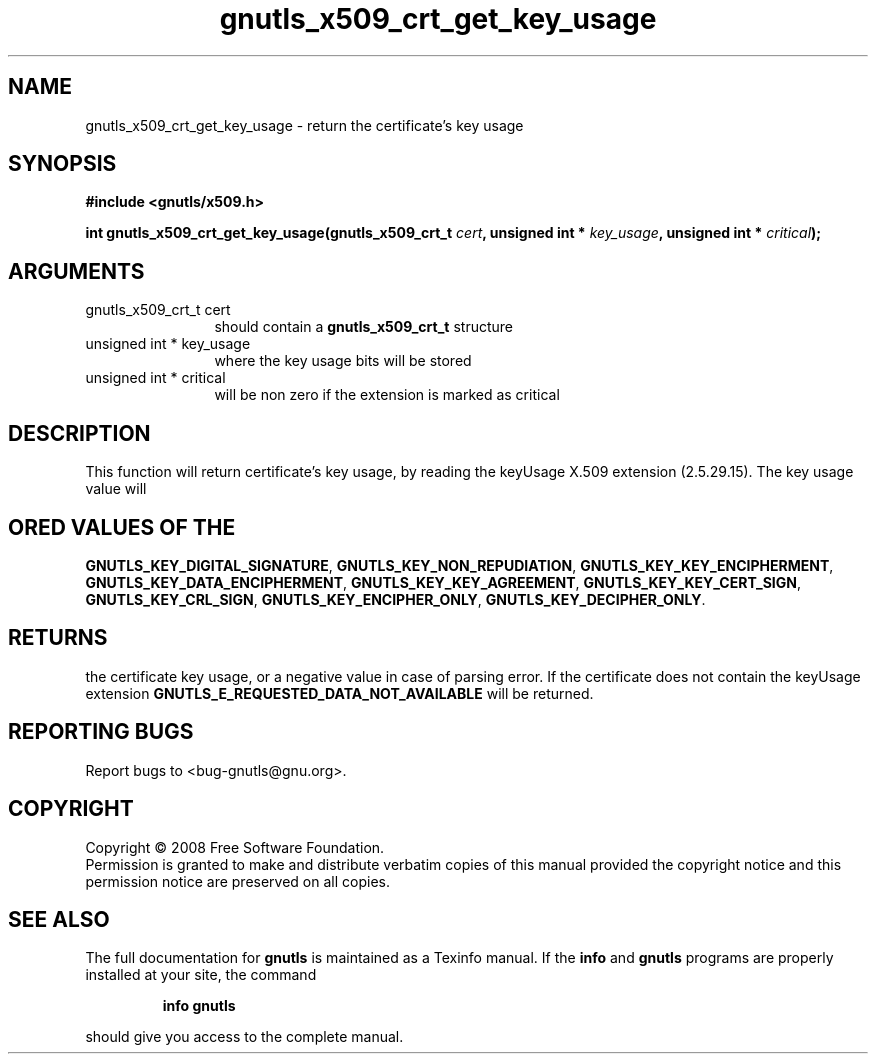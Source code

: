 .\" DO NOT MODIFY THIS FILE!  It was generated by gdoc.
.TH "gnutls_x509_crt_get_key_usage" 3 "2.6.0" "gnutls" "gnutls"
.SH NAME
gnutls_x509_crt_get_key_usage \- return the certificate's key usage
.SH SYNOPSIS
.B #include <gnutls/x509.h>
.sp
.BI "int gnutls_x509_crt_get_key_usage(gnutls_x509_crt_t " cert ", unsigned int * " key_usage ", unsigned int * " critical ");"
.SH ARGUMENTS
.IP "gnutls_x509_crt_t cert" 12
should contain a \fBgnutls_x509_crt_t\fP structure
.IP "unsigned int * key_usage" 12
where the key usage bits will be stored
.IP "unsigned int * critical" 12
will be non zero if the extension is marked as critical
.SH "DESCRIPTION"
This function will return certificate's key usage, by reading the
keyUsage X.509 extension (2.5.29.15). The key usage value will
.SH "ORED VALUES OF THE"
\fBGNUTLS_KEY_DIGITAL_SIGNATURE\fP,
\fBGNUTLS_KEY_NON_REPUDIATION\fP, \fBGNUTLS_KEY_KEY_ENCIPHERMENT\fP,
\fBGNUTLS_KEY_DATA_ENCIPHERMENT\fP, \fBGNUTLS_KEY_KEY_AGREEMENT\fP,
\fBGNUTLS_KEY_KEY_CERT_SIGN\fP, \fBGNUTLS_KEY_CRL_SIGN\fP,
\fBGNUTLS_KEY_ENCIPHER_ONLY\fP, \fBGNUTLS_KEY_DECIPHER_ONLY\fP.
.SH "RETURNS"
the certificate key usage, or a negative value in case of
parsing error.  If the certificate does not contain the keyUsage
extension \fBGNUTLS_E_REQUESTED_DATA_NOT_AVAILABLE\fP will be returned.
.SH "REPORTING BUGS"
Report bugs to <bug-gnutls@gnu.org>.
.SH COPYRIGHT
Copyright \(co 2008 Free Software Foundation.
.br
Permission is granted to make and distribute verbatim copies of this
manual provided the copyright notice and this permission notice are
preserved on all copies.
.SH "SEE ALSO"
The full documentation for
.B gnutls
is maintained as a Texinfo manual.  If the
.B info
and
.B gnutls
programs are properly installed at your site, the command
.IP
.B info gnutls
.PP
should give you access to the complete manual.
